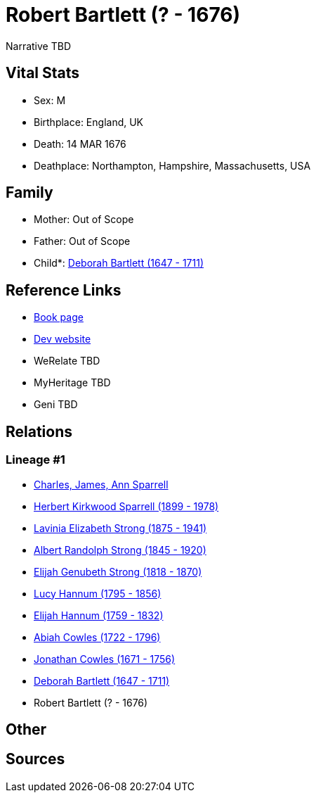 = Robert Bartlett (? - 1676)

Narrative TBD


== Vital Stats


* Sex: M
* Birthplace: England, UK
* Death: 14 MAR 1676
* Deathplace: Northampton, Hampshire, Massachusetts, USA


== Family
* Mother: Out of Scope

* Father: Out of Scope

* Child*: https://github.com/sparrell/cfs_ancestors/blob/main/Vol_02_Ships/V2_C5_Ancestors/gen9/gen9.PMPPMPMPM.Deborah_Bartlett[Deborah Bartlett (1647 - 1711)]



== Reference Links
* https://github.com/sparrell/cfs_ancestors/blob/main/Vol_02_Ships/V2_C5_Ancestors/gen10/gen10.PMPPMPMPMP.Robert_Bartlett[Book page]
* https://cfsjksas.gigalixirapp.com/person?p=p0665[Dev website]
* WeRelate TBD
* MyHeritage TBD
* Geni TBD

== Relations
=== Lineage #1
* https://github.com/spoarrell/cfs_ancestors/tree/main/Vol_02_Ships/V2_C1_Principals/0_intro_principals.adoc[Charles, James, Ann Sparrell]
* https://github.com/sparrell/cfs_ancestors/blob/main/Vol_02_Ships/V2_C5_Ancestors/gen1/gen1.P.Herbert_Kirkwood_Sparrell[Herbert Kirkwood Sparrell (1899 - 1978)]

* https://github.com/sparrell/cfs_ancestors/blob/main/Vol_02_Ships/V2_C5_Ancestors/gen2/gen2.PM.Lavinia_Elizabeth_Strong[Lavinia Elizabeth Strong (1875 - 1941)]

* https://github.com/sparrell/cfs_ancestors/blob/main/Vol_02_Ships/V2_C5_Ancestors/gen3/gen3.PMP.Albert_Randolph_Strong[Albert Randolph Strong (1845 - 1920)]

* https://github.com/sparrell/cfs_ancestors/blob/main/Vol_02_Ships/V2_C5_Ancestors/gen4/gen4.PMPP.Elijah_Genubeth_Strong[Elijah Genubeth Strong (1818 - 1870)]

* https://github.com/sparrell/cfs_ancestors/blob/main/Vol_02_Ships/V2_C5_Ancestors/gen5/gen5.PMPPM.Lucy_Hannum[Lucy Hannum (1795 - 1856)]

* https://github.com/sparrell/cfs_ancestors/blob/main/Vol_02_Ships/V2_C5_Ancestors/gen6/gen6.PMPPMP.Elijah_Hannum[Elijah Hannum (1759 - 1832)]

* https://github.com/sparrell/cfs_ancestors/blob/main/Vol_02_Ships/V2_C5_Ancestors/gen7/gen7.PMPPMPM.Abiah_Cowles[Abiah Cowles (1722 - 1796)]

* https://github.com/sparrell/cfs_ancestors/blob/main/Vol_02_Ships/V2_C5_Ancestors/gen8/gen8.PMPPMPMP.Jonathan_Cowles[Jonathan Cowles (1671 - 1756)]

* https://github.com/sparrell/cfs_ancestors/blob/main/Vol_02_Ships/V2_C5_Ancestors/gen9/gen9.PMPPMPMPM.Deborah_Bartlett[Deborah Bartlett (1647 - 1711)]

* Robert Bartlett (? - 1676)


== Other

== Sources
